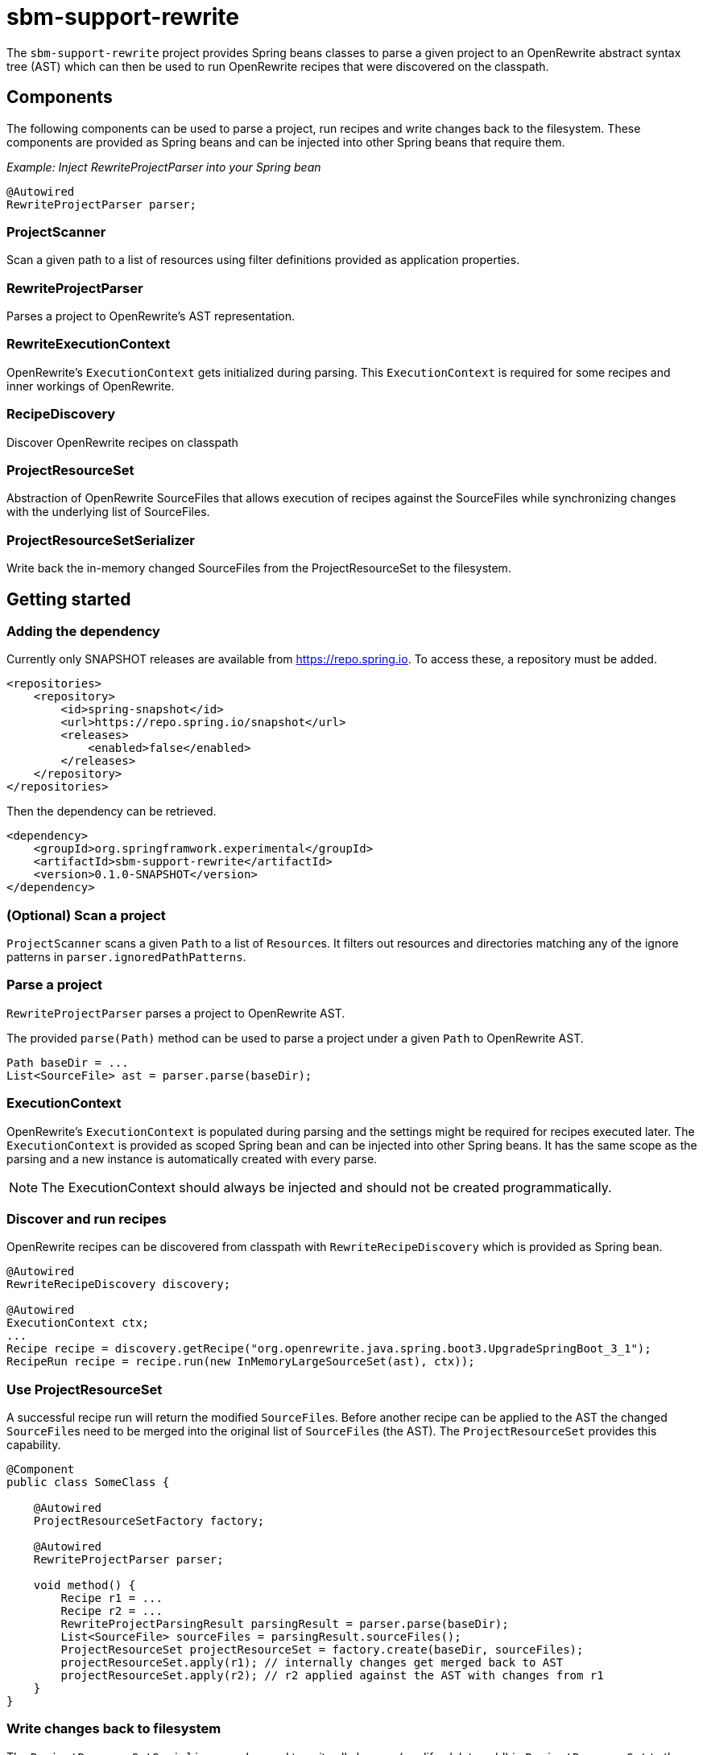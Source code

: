 # sbm-support-rewrite

The `sbm-support-rewrite` project provides Spring beans classes to parse a given project to an OpenRewrite abstract syntax tree (AST) which can then be used to run OpenRewrite recipes that were discovered on the classpath.

## Components
The following components can be used to parse a project, run recipes and write changes back to the filesystem.
These components are provided as Spring beans and can be injected into other Spring beans that require them.

_Example: Inject RewriteProjectParser into your Spring bean_
[source,java]
....
@Autowired
RewriteProjectParser parser;
....

### ProjectScanner
Scan a given path to a list of resources using filter definitions provided as application properties.

### RewriteProjectParser
Parses a project to OpenRewrite's AST representation.

### RewriteExecutionContext
OpenRewrite's `ExecutionContext` gets initialized during parsing.
This `ExecutionContext` is required for some recipes and inner workings of OpenRewrite.

### RecipeDiscovery
Discover OpenRewrite recipes on classpath

### ProjectResourceSet
Abstraction of OpenRewrite SourceFiles that allows execution of recipes against the SourceFiles while
synchronizing changes with the underlying list of SourceFiles.

### ProjectResourceSetSerializer
Write back the in-memory changed SourceFiles from the ProjectResourceSet to the filesystem.

## Getting started

### Adding the dependency
Currently only SNAPSHOT releases are available from https://repo.spring.io.
To access these, a repository must be added.

[source,xml]
.....
<repositories>
    <repository>
        <id>spring-snapshot</id>
        <url>https://repo.spring.io/snapshot</url>
        <releases>
            <enabled>false</enabled>
        </releases>
    </repository>
</repositories>
.....

Then the dependency can be retrieved.

[source,xml]
.....
<dependency>
    <groupId>org.springframwork.experimental</groupId>
    <artifactId>sbm-support-rewrite</artifactId>
    <version>0.1.0-SNAPSHOT</version>
</dependency>
.....

### (Optional) Scan a project
`ProjectScanner` scans a given `Path` to a list of ``Resource``s.
It filters out resources and directories matching any of the ignore patterns in
`parser.ignoredPathPatterns`.

### Parse a project
`RewriteProjectParser` parses a project to OpenRewrite AST.

The provided `parse(Path)` method can be used to parse a project under a given `Path` to OpenRewrite AST.

[source,java]
.....
Path baseDir = ...
List<SourceFile> ast = parser.parse(baseDir);
.....

### ExecutionContext
OpenRewrite's `ExecutionContext` is populated during parsing and the settings might be required for recipes executed later.
The `ExecutionContext` is provided as scoped Spring bean and can be injected into other Spring beans.
It has the same scope as the parsing and a new instance is automatically created with every parse.

NOTE: The ExecutionContext should always be injected and should not be created programmatically.

### Discover and run recipes

OpenRewrite recipes can be discovered from classpath with `RewriteRecipeDiscovery` which is provided as Spring bean.

[source,java]
....
@Autowired
RewriteRecipeDiscovery discovery;

@Autowired
ExecutionContext ctx;
...
Recipe recipe = discovery.getRecipe("org.openrewrite.java.spring.boot3.UpgradeSpringBoot_3_1");
RecipeRun recipe = recipe.run(new InMemoryLargeSourceSet(ast), ctx));
....

### Use ProjectResourceSet
A successful recipe run will return the modified ``SourceFile``s.
Before another recipe can be applied to the AST the changed ``SourceFile``s need to be merged into the original list of ``SourceFile``s (the AST).
The `ProjectResourceSet` provides this capability.

[source,java]
....
@Component
public class SomeClass {

    @Autowired
    ProjectResourceSetFactory factory;

    @Autowired
    RewriteProjectParser parser;

    void method() {
        Recipe r1 = ...
        Recipe r2 = ...
        RewriteProjectParsingResult parsingResult = parser.parse(baseDir);
        List<SourceFile> sourceFiles = parsingResult.sourceFiles();
        ProjectResourceSet projectResourceSet = factory.create(baseDir, sourceFiles);
        projectResourceSet.apply(r1); // internally changes get merged back to AST
        projectResourceSet.apply(r2); // r2 applied against the AST with changes from r1
    }
}
....

### Write changes back to filesystem
The `ProjectResourceSetSerializer` can be used to write all changes (modify, delete, add) in `ProjectResourceSet` to the filesystem.

[source,java]
....
@Autowired
private ProjectResourceSetSerializer serializer;
...
public void method() {
    ...
    serializer.writeChanges(projectResourceSet);
}
....



### Listen to ParserEvents

``ParserEvent``s get published during parsing.
The events can be used to provide progress information to users.
This is especially useful when parsing large projects where parsing can take some time.


* `StartedParsingProjectEvent` - Gets published when the parsing started
* `ParsedResourceEvent` - Gets published  after every parsed pom or Java file
* `SuccessfullyParsedProjectEvent` - Gets published when the parsing was successful

[source,java]
.....
@EventListener(ParsedResourceEvent.class)
public void onParsedResourceEvent(ParsedResourceEvent event) {
    Parser.Input input = event.input();
    SourceFile sourceFile = event.sourceFile();
    log("parsed %s to %s".formatted(input.getRelativePath(), sourceFile.getClass().getName()));
}
.....

## Configuration

Some behaviour can be configured through application properties or by providing custom Spring beans.

### Maven Artifact Cache
OpenRewrite uses a `MavenArtifactCache` to store downloaded jar dependencies.
The provided `MavenArtifactCache` bean tries to retrieve jars from local Maven cache `~/.m2/repository` first.
If the dependency doesn't exist it is searched under `~/.rewrite/cache/artifacts` and if it doesn't exist it is downloaded to this dir.

[source,java]
.....
@Bean
MavenArtifactCache mavenArtifactCache() {
    Path userHome = Path.of(System.getProperty("user.home"));
    Path localMavenRepo = userHome.resolve(".m2/repository");
    Path localRewriteRepo = userHome.resolve(".rewrite/cache/artifacts");
    return new LocalMavenArtifactCache(localMavenRepo)
                .orElse(localRewriteRepo));
}
.....

#### Custom Maven Artifact Cache

The provided cache configuration can be replaced with a custom bean.

[source,java]
.....
@Bean
MavenArtifactCache mavenArtifactCache() {
    return new CustomMavenArtifactCache();
}

.....




### Maven Pom Cache
OpenRewrite downloads Maven Pom files to resolve dependencies.
The pom files get cached and the cache depends on the system.

- 32-Bit systems use the `InMemoryPomCache`.
- 64-Bit systems use the `RocksdbMavenPomCache`.


#### Pom Cache Properties

|===
|Name |Description |Default Value

|`parser.isPomCacheEnabled`
|If the flag is set to false, only the default, in-memory cache is used.
|`false`

|`parser.pomCacheDirectory`
|Defines the cache dir for RocksdbMavenPomCache when `parser.isPomCacheEnabled` is `true`
|`~/.rewrite-cache`
|===

#### Custom Pom Cache
A custom `MavenPomCache` implementation can be provided through a custom Spring bean declaration.

[source,java]
.....
@Bean
public MavenPomCache mavenPomCache() {
    return new CustomMavenPomCache();
}
.....


## Example

Example code showing how to apply OpenRewrite's UpgradeSpringBoot_3_1 recipe

[source, java]
.....
package com.example;

import org.openrewrite.*;
import org.springframework.beans.factory.annotation.Autowired;
import org.springframework.boot.CommandLineRunner;
import org.springframework.boot.SpringApplication;
import org.springframework.boot.autoconfigure.SpringBootApplication;
import org.springframework.sbm.parsers.ProjectScanner;
import org.springframework.sbm.parsers.RewriteProjectParser;
import org.springframework.sbm.parsers.RewriteProjectParsingResult;
import org.springframework.sbm.project.resource.ProjectResourceSet;
import org.springframework.sbm.project.resource.ProjectResourceSetFactory;
import org.springframework.sbm.project.resource.ProjectResourceSetSerializer;
import org.springframework.sbm.recipes.RewriteRecipeDiscovery;

import java.nio.file.Path;
import java.util.List;

@SpringBootApplication
public class BootUpgrade implements CommandLineRunner {
    public static void main(String[] args) {
        SpringApplication.run(BootUpgrade.class, args);
    }

    @Autowired
    ProjectScanner scanner;
    @Autowired
    RewriteProjectParser parser;
    @Autowired
    RewriteRecipeDiscovery discovery;
    @Autowired
    ProjectResourceSetSerializer serializer;
    @Autowired
    ProjectResourceSetFactory factory;

    @Override
    public void run(String... args) throws Exception {

        String path  = "demo-spring-song-app";
        Path baseDir = Path.of(path ).toAbsolutePath().normalize();
        System.out.println(baseDir);
        if(!baseDir.toFile().exists() || !baseDir.toFile().isDirectory()) {
            throw new IllegalArgumentException("Given path '%s' does not exist or is not a directory.".formatted(path));
        }

        // parse
        RewriteProjectParsingResult parsingResult = parser.parse(baseDir);
        List<SourceFile> sourceFiles = parsingResult.sourceFiles();

        // create ProjectResourceSet
        ProjectResourceSet projectResourceSet = factory.create(baseDir, sourceFiles);

        // find recipe
        String recipeName = "org.openrewrite.java.spring.boot3.UpgradeSpringBoot_3_1";
        List<Recipe> recipes = discovery.discoverRecipes();
        Recipe recipe = findRecipe(recipes, recipeName);

        // apply recipe
        projectResourceSet.apply(recipe);

        // write changes to fs
        serializer.writeChanges(projectResourceSet);
    }
}
.....